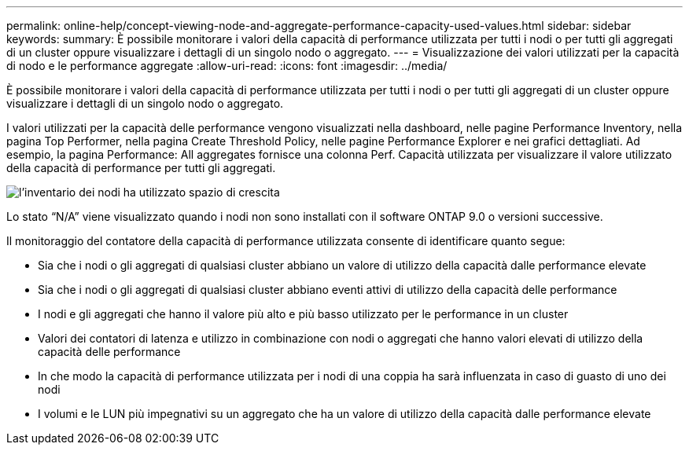 ---
permalink: online-help/concept-viewing-node-and-aggregate-performance-capacity-used-values.html 
sidebar: sidebar 
keywords:  
summary: È possibile monitorare i valori della capacità di performance utilizzata per tutti i nodi o per tutti gli aggregati di un cluster oppure visualizzare i dettagli di un singolo nodo o aggregato. 
---
= Visualizzazione dei valori utilizzati per la capacità di nodo e le performance aggregate
:allow-uri-read: 
:icons: font
:imagesdir: ../media/


[role="lead"]
È possibile monitorare i valori della capacità di performance utilizzata per tutti i nodi o per tutti gli aggregati di un cluster oppure visualizzare i dettagli di un singolo nodo o aggregato.

I valori utilizzati per la capacità delle performance vengono visualizzati nella dashboard, nelle pagine Performance Inventory, nella pagina Top Performer, nella pagina Create Threshold Policy, nelle pagine Performance Explorer e nei grafici dettagliati. Ad esempio, la pagina Performance: All aggregates fornisce una colonna Perf. Capacità utilizzata per visualizzare il valore utilizzato della capacità di performance per tutti gli aggregati.

image::../media/node-inventory-used-headroom.gif[l'inventario dei nodi ha utilizzato spazio di crescita]

Lo stato "`N/A`" viene visualizzato quando i nodi non sono installati con il software ONTAP 9.0 o versioni successive.

Il monitoraggio del contatore della capacità di performance utilizzata consente di identificare quanto segue:

* Sia che i nodi o gli aggregati di qualsiasi cluster abbiano un valore di utilizzo della capacità dalle performance elevate
* Sia che i nodi o gli aggregati di qualsiasi cluster abbiano eventi attivi di utilizzo della capacità delle performance
* I nodi e gli aggregati che hanno il valore più alto e più basso utilizzato per le performance in un cluster
* Valori dei contatori di latenza e utilizzo in combinazione con nodi o aggregati che hanno valori elevati di utilizzo della capacità delle performance
* In che modo la capacità di performance utilizzata per i nodi di una coppia ha sarà influenzata in caso di guasto di uno dei nodi
* I volumi e le LUN più impegnativi su un aggregato che ha un valore di utilizzo della capacità dalle performance elevate

